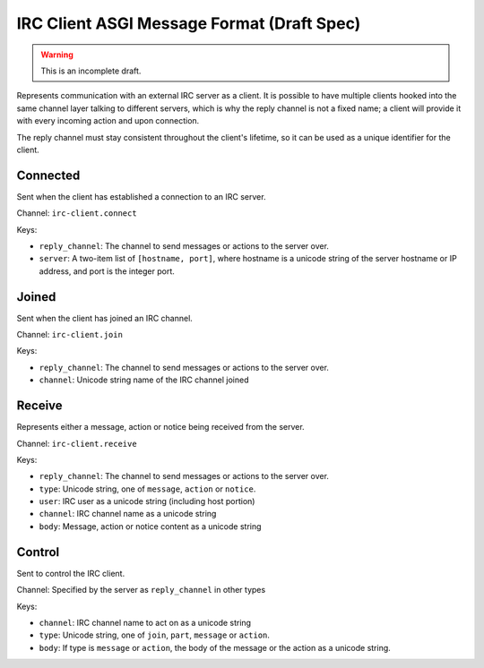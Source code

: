 ===========================================
IRC Client ASGI Message Format (Draft Spec)
===========================================

.. warning::
  This is an incomplete draft.

Represents communication with an external IRC server as a client. It is possible
to have multiple clients hooked into the same channel layer talking to different
servers, which is why the reply channel is not a fixed name;
a client will provide it with every incoming action and upon connection.

The reply channel must stay consistent throughout the client's lifetime, so it
can be used as a unique identifier for the client.


Connected
---------

Sent when the client has established a connection to an IRC server.

Channel: ``irc-client.connect``

Keys:

* ``reply_channel``: The channel to send messages or actions to the server over.

* ``server``: A two-item list of ``[hostname, port]``, where hostname is a
  unicode string of the server hostname or IP address, and port is the integer port.


Joined
------

Sent when the client has joined an IRC channel.

Channel: ``irc-client.join``

Keys:

* ``reply_channel``: The channel to send messages or actions to the server over.

* ``channel``: Unicode string name of the IRC channel joined


Receive
-------

Represents either a message, action or notice being received from the server.

Channel: ``irc-client.receive``

Keys:

* ``reply_channel``: The channel to send messages or actions to the server over.

* ``type``: Unicode string, one of ``message``, ``action`` or ``notice``.

* ``user``: IRC user as a unicode string (including host portion)

* ``channel``: IRC channel name as a unicode string

* ``body``: Message, action or notice content as a unicode string


Control
-------

Sent to control the IRC client.

Channel: Specified by the server as ``reply_channel`` in other types

Keys:

* ``channel``: IRC channel name to act on as a unicode string

* ``type``: Unicode string, one of ``join``, ``part``, ``message`` or
  ``action``.

* ``body``: If type is ``message`` or ``action``, the body of the message
  or the action as a unicode string.
